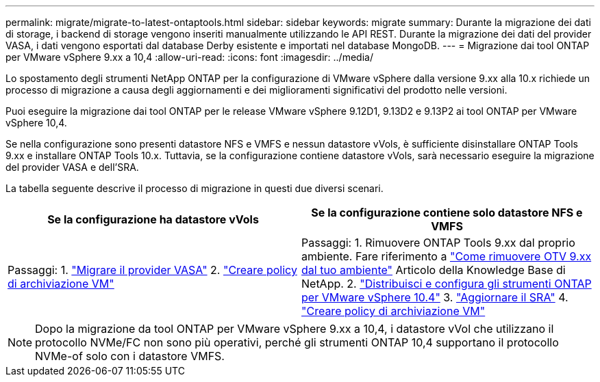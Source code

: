 ---
permalink: migrate/migrate-to-latest-ontaptools.html 
sidebar: sidebar 
keywords: migrate 
summary: Durante la migrazione dei dati di storage, i backend di storage vengono inseriti manualmente utilizzando le API REST. Durante la migrazione dei dati del provider VASA, i dati vengono esportati dal database Derby esistente e importati nel database MongoDB. 
---
= Migrazione dai tool ONTAP per VMware vSphere 9.xx a 10,4
:allow-uri-read: 
:icons: font
:imagesdir: ../media/


[role="lead"]
Lo spostamento degli strumenti NetApp ONTAP per la configurazione di VMware vSphere dalla versione 9.xx alla 10.x richiede un processo di migrazione a causa degli aggiornamenti e dei miglioramenti significativi del prodotto nelle versioni.

Puoi eseguire la migrazione dai tool ONTAP per le release VMware vSphere 9.12D1, 9.13D2 e 9.13P2 ai tool ONTAP per VMware vSphere 10,4.

Se nella configurazione sono presenti datastore NFS e VMFS e nessun datastore vVols, è sufficiente disinstallare ONTAP Tools 9.xx e installare ONTAP Tools 10.x. Tuttavia, se la configurazione contiene datastore vVols, sarà necessario eseguire la migrazione del provider VASA e dell'SRA.

La tabella seguente descrive il processo di migrazione in questi due diversi scenari.

|===
| *Se la configurazione ha datastore vVols* | *Se la configurazione contiene solo datastore NFS e VMFS* 


| Passaggi: 1. link:../migrate/sra-vasa-migration.html["Migrare il provider VASA"] 2.  https://techdocs.broadcom.com/us/en/vmware-cis/vsphere/vsphere/8-0/vsphere-storage-8-0/storage-policy-based-management-in-vsphere/creating-and-managing-vsphere-storage-policies.html["Creare policy di archiviazione VM"] | Passaggi: 1. Rimuovere ONTAP Tools 9.xx dal proprio ambiente. Fare riferimento a  https://kb.netapp.com/data-mgmt/OTV/VSC_Kbs/OTV_How_to_remove_OTV_9_12_from_your_environment["Come rimuovere OTV 9.xx dal tuo ambiente"] Articolo della Knowledge Base di NetApp. 2. link:../deploy/quick-start.html["Distribuisci e configura gli strumenti ONTAP per VMware vSphere 10.4"] 3. link:../migrate/sra-vasa-migration.html["Aggiornare il SRA"] 4.  https://techdocs.broadcom.com/us/en/vmware-cis/vsphere/vsphere/8-0/vsphere-storage-8-0/storage-policy-based-management-in-vsphere/creating-and-managing-vsphere-storage-policies.html["Creare policy di archiviazione VM"] 
|===

NOTE: Dopo la migrazione da tool ONTAP per VMware vSphere 9.xx a 10,4, i datastore vVol che utilizzano il protocollo NVMe/FC non sono più operativi, perché gli strumenti ONTAP 10,4 supportano il protocollo NVMe-of solo con i datastore VMFS.
